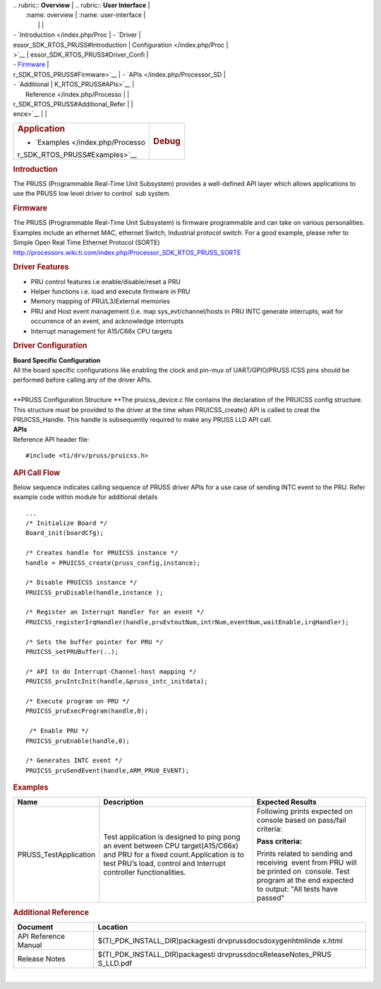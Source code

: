 .. http://processors.wiki.ti.com/index.php/Processor_SDK_RTOS_PRUSS 

| .. rubric:: **Overview**          | .. rubric:: **User Interface**    |
|    :name: overview                |    :name: user-interface          |
|                                   |                                   |
| -  `Introduction </index.php/Proc | -  `Driver                        |
| essor_SDK_RTOS_PRUSS#Introduction |    Configuration </index.php/Proc |
| >`__                              | essor_SDK_RTOS_PRUSS#Driver_Confi |
| -  `Firmware </index.php/Processo | guration>`__                      |
| r_SDK_RTOS_PRUSS#Firmware>`__     | -  `APIs </index.php/Processor_SD |
| -  `Additional                    | K_RTOS_PRUSS#APIs>`__             |
|    Reference </index.php/Processo |                                   |
| r_SDK_RTOS_PRUSS#Additional_Refer |                                   |
| ence>`__                          |                                   |
+-----------------------------------+-----------------------------------+
| .. rubric:: **Application**       | .. rubric:: **Debug**             |
|    :name: application             |    :name: debug                   |
|                                   |                                   |
| -  `Examples </index.php/Processo |                                   |
| r_SDK_RTOS_PRUSS#Examples>`__     |                                   |
+-----------------------------------+-----------------------------------+

.. rubric:: Introduction
   :name: introduction

| The PRUSS (Programmable Real-Time Unit Subsystem) provides a
  well-defined API layer which allows applications to use the PRUSS low
  level driver to control  sub system.

.. rubric:: Firmware
   :name: firmware

The PRUSS (Programmable Real-Time Unit Subsystem) is firmware
programmable and can take on various personalities. Examples include an
ethernet MAC, ethernet Switch, Industrial protocol switch. For a good
example, please refer to Simple Open Real Time Ethernet Protocol (SORTE)
http://processors.wiki.ti.com/index.php/Processor_SDK_RTOS_PRUSS_SORTE

.. rubric:: Driver Features
   :name: driver-features

-  PRU control features i.e enable/disable/reset a PRU
-  Helper functions i.e. load and execute firmware in PRU
-  Memory mapping of PRU/L3/External memories
-  PRU and Host event management (i.e. map sys_evt/channel/hosts in PRU
   INTC generate interrupts, wait for occurrence of an event, and
   acknowledge interrupts
-  Interrupt management for A15/C66x CPU targets

.. rubric:: Driver Configuration
   :name: driver-configuration

| **Board Specific Configuration**
| All the board specific configurations like enabling the clock and
  pin-mux of UART/GPIO/PRUSS ICSS pins should be performed before
  calling any of the driver APIs.

| 
| **PRUSS Configuration Structure
  **\ The pruicss_device.c file contains the declaration of the PRUICSS
  config structure. This structure must be provided to the driver at the
  time when PRUICSS_create() API is called to creat the PRUICSS_Handle.
  This handle is subsequently required to make any PRUSS LLD API call.

| **APIs**
| Reference API header file:

::

    #include <ti/drv/pruss/pruicss.h>

.. rubric:: API Call Flow
   :name: api-call-flow

Below sequence indicates calling sequence of PRUSS driver APIs for a use
case of sending INTC event to the PRU. Refer example code within module
for additional details

::

     ...
     /* Initialize Board */
     Board_init(boardCfg);
     
     /* Creates handle for PRUICSS instance */
     handle = PRUICSS_create(pruss_config,instance);
     
     /* Disable PRUICSS instance */
     PRUICSS_pruDisable(handle,instance );
     
     /* Register an Interrupt Handler for an event */
     PRUICSS_registerIrqHandler(handle,pruEvtoutNum,intrNum,eventNum,waitEnable,irqHandler);
     
     /* Sets the buffer pointer for PRU */
     PRUICSS_setPRUBuffer(..);
     
     /* API to do Interrupt-Channel-host mapping */
     PRUICSS_pruIntcInit(handle,&pruss_intc_initdata);
     
     /* Execute program on PRU */
     PRUICSS_pruExecProgram(handle,0);
     
      /* Enable PRU */
     PRUICSS_pruEnable(handle,0);
     
     /* Generates INTC event */
     PRUICSS_pruSendEvent(handle,ARM_PRU0_EVENT);
      

.. rubric:: Examples
   :name: examples

+-----------------------+-----------------------+-----------------------+
| Name                  | Description           | Expected Results      |
+=======================+=======================+=======================+
| PRUSS_TestApplication | | Test application is | Following prints      |
|                       |   designed to ping    | expected on console   |
|                       |   pong an event       | based on pass/fail    |
|                       |   between CPU         | criteria:             |
|                       |   target(A15/C66x)    |                       |
|                       |   and PRU for a fixed | **Pass criteria:**    |
|                       |   count.Application   |                       |
|                       |   is to test PRU’s    | Prints related to     |
|                       |   load, control and   | sending and           |
|                       |   Interrupt           | receiving  event from |
|                       |   controller          | PRU will be printed   |
|                       |   functionalities.    | on  console. Test     |
|                       |                       | program at the end    |
|                       |                       | expected to output:   |
|                       |                       | "All tests have       |
|                       |                       | passed"               |
+-----------------------+-----------------------+-----------------------+

.. rubric:: Additional Reference
   :name: additional-reference

+-----------------------------------+-----------------------------------+
| **Document**                      | **Location**                      |
+-----------------------------------+-----------------------------------+
| API Reference Manual              | $(TI_PDK_INSTALL_DIR)\packages\ti |
|                                   | \drv\pruss\docs\doxygen\html\inde |
|                                   | x.html                            |
+-----------------------------------+-----------------------------------+
| Release Notes                     | $(TI_PDK_INSTALL_DIR)\packages\ti |
|                                   | \drv\pruss\docs\ReleaseNotes_PRUS |
|                                   | S_LLD.pdf                         |
+-----------------------------------+-----------------------------------+

| 

.. raw:: html

